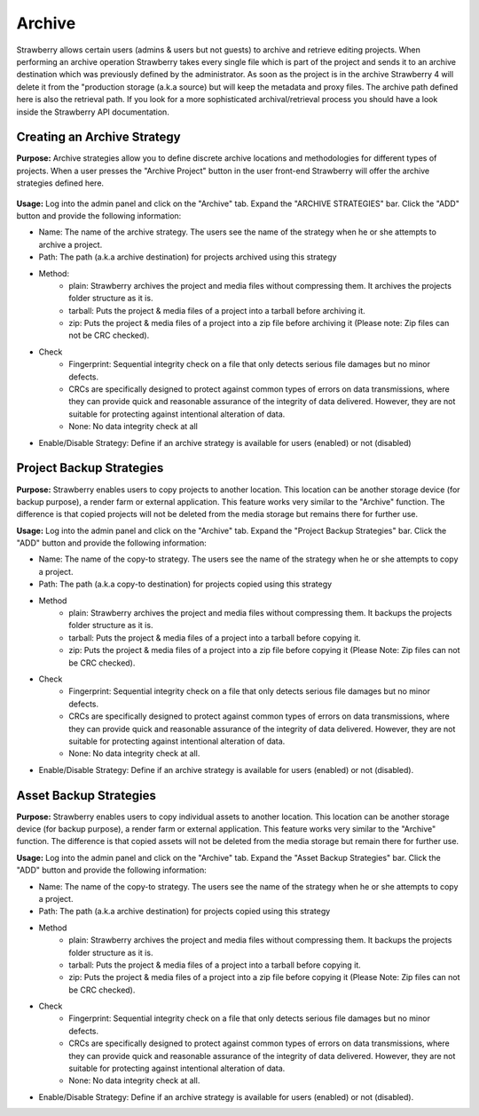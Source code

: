 .. _index_installation:


#######
Archive
#######

Strawberry allows certain users (admins & users but not guests) to archive and retrieve editing projects. When performing an archive operation Strawberry takes every single file which is part of the project and sends it to an archive destination which was previously defined by the administrator. As soon as the project is in the archive Strawberry 4 will delete it from the "production storage (a.k.a source) but will keep the metadata and proxy files. The archive path defined here is also the retrieval path. If you look for a more sophisticated archival/retrieval process you should have a look inside the Strawberry API documentation.


****************************
Creating an Archive Strategy
****************************

**Purpose:** Archive strategies allow you to define discrete archive locations and methodologies for different types of projects. When a user presses the "Archive Project" button in the user front-end Strawberry will offer the archive strategies defined here.

.. figure:: images/create-archive-strategy.png
	:align: center
	:alt: Creating an Archive Strategy

**Usage:** Log into the admin panel and click on the "Archive" tab. Expand the "ARCHIVE STRATEGIES" bar. Click the "ADD" button and provide the following information:

* Name: The name of the archive strategy. The users see the name of the strategy when he or she attempts to archive a project.
* Path: The path (a.k.a archive destination) for projects archived using this strategy
* Method: 
	* plain: Strawberry archives the project and media files without compressing them. It archives the projects folder structure as it is.
	* tarball: Puts the project & media files of a project into a tarball before archiving it.
	* zip: Puts the project & media files of a project into a zip file before archiving it (Please note: Zip files can not be CRC checked).
* Check
	* Fingerprint: Sequential integrity check on a file that only detects serious file damages but no minor defects.
	* CRCs are specifically designed to protect against common types of errors on data transmissions, where they can provide quick and reasonable assurance of the integrity of data delivered. However, they are not suitable for protecting against intentional alteration of data.
	* None: No data integrity check at all 
* Enable/Disable Strategy: Define if an archive strategy is available for users (enabled) or not (disabled)


*************************
Project Backup Strategies
*************************

**Purpose:** Strawberry enables users to copy projects to another location. This location can be another storage device (for backup purpose), a render farm or external application. This feature works very similar to the "Archive" function. The difference is that copied projects will not be deleted from the media storage but remains there for further use.

**Usage:** Log into the admin panel and click on the "Archive" tab. Expand the "Project Backup Strategies" bar. Click the "ADD" button and provide the following information:

* Name: The name of the copy-to strategy. The users see the name of the strategy when he or she attempts to copy a project.
* Path: The path (a.k.a copy-to destination) for projects copied using this strategy
* Method
	* plain: Strawberry archives the project and media files without compressing them. It backups the projects folder structure as it is.
	* tarball: Puts the project & media files of a project into a tarball before copying it.
	* zip: Puts the project & media files of a project into a zip file before copying it (Please Note: Zip files can not be CRC checked).
* Check
	* Fingerprint: Sequential integrity check on a file that only detects serious file damages but no minor defects.
	* CRCs are specifically designed to protect against common types of errors on data transmissions, where they can provide quick and reasonable assurance of the integrity of data delivered. However, they are not suitable for protecting against intentional alteration of data.
	* None: No data integrity check at all.
* Enable/Disable Strategy: Define if an archive strategy is available for users (enabled) or not (disabled).


***********************
Asset Backup Strategies
***********************

**Purpose:** Strawberry enables users to copy individual assets to another location. This location can be another storage device (for backup purpose), a render farm or external application. This feature works very similar to the "Archive" function. The difference is that copied assets will not be deleted from the media storage but remain there for further use.

**Usage:** Log into the admin panel and click on the "Archive" tab. Expand the "Asset Backup Strategies" bar. Click the "ADD" button and provide the following information:

* Name: The name of the copy-to strategy. The users see the name of the strategy when he or she attempts to copy a project.
* Path: The path (a.k.a archive destination) for projects copied using this strategy
* Method
	* plain: Strawberry archives the project and media files without compressing them. It backups the projects folder structure as it is.
	* tarball: Puts the project & media files of a project into a tarball before copying it.
	* zip: Puts the project & media files of a project into a zip file before copying it (Please Note: Zip files can not be CRC checked).
* Check
	* Fingerprint: Sequential integrity check on a file that only detects serious file damages but no minor defects.
	* CRCs are specifically designed to protect against common types of errors on data transmissions, where they can provide quick and reasonable assurance of the integrity of data delivered. However, they are not suitable for protecting against intentional alteration of data.
	* None: No data integrity check at all.
* Enable/Disable Strategy: Define if an archive strategy is available for users (enabled) or not (disabled).
